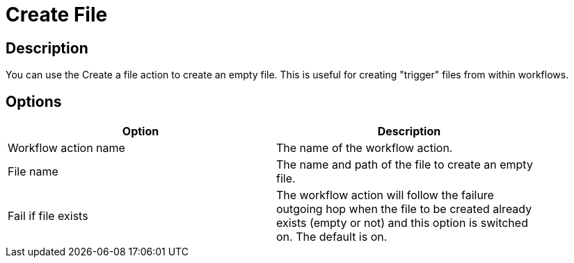 :documentationPath: /plugins/actions/
:language: en_US
:page-alternativeEditUrl: https://github.com/project-hop/hop/edit/master/plugins/actions/createfile/src/main/doc/createfile.adoc
= Create File

== Description

You can use the Create a file action to create an empty file. This is useful for creating "trigger" files from within workflows.

== Options

[width="90%", options="header"]
|===
|Option|Description
|Workflow action name|The name of the workflow action.
|File name|The name and path of the file to create an empty file.
|Fail if file exists|The workflow action will follow the failure outgoing hop when the file to be created already exists (empty or not) and this option is switched on. The default is on. 
|===
